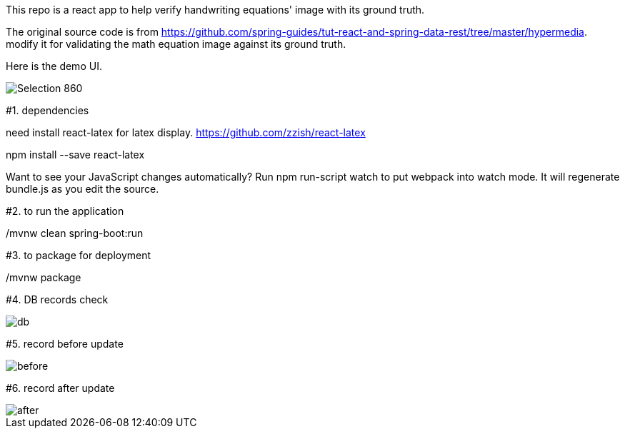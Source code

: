 This repo is a react app to help verify handwriting equations' image with its ground truth.

The original source code is from https://github.com/spring-guides/tut-react-and-spring-data-rest/tree/master/hypermedia. modify it for validating the math equation image against its ground truth.

Here is the demo UI.

image::https://github.com/michaelyin/MathEquInspect/blob/master/images/Selection_860.png[]

#1. dependencies  

need install react-latex for latex display.  
https://github.com/zzish/react-latex
  
npm install --save react-latex  

Want to see your JavaScript changes automatically? Run   
    npm run-script watch   
to put webpack into watch mode. It will regenerate bundle.js as you edit the source.  
  
#2. to run the application  

./mvnw clean spring-boot:run

#3. to package for deployment  

./mvnw package

#4. DB records check

image::https://github.com/michaelyin/MathEquInspect/blob/master/images/db.png[]

#5. record before update

image::https://github.com/michaelyin/MathEquInspect/blob/master/images/before.png[]

#6. record after update

image::https://github.com/michaelyin/MathEquInspect/blob/master/images/after.png[]
